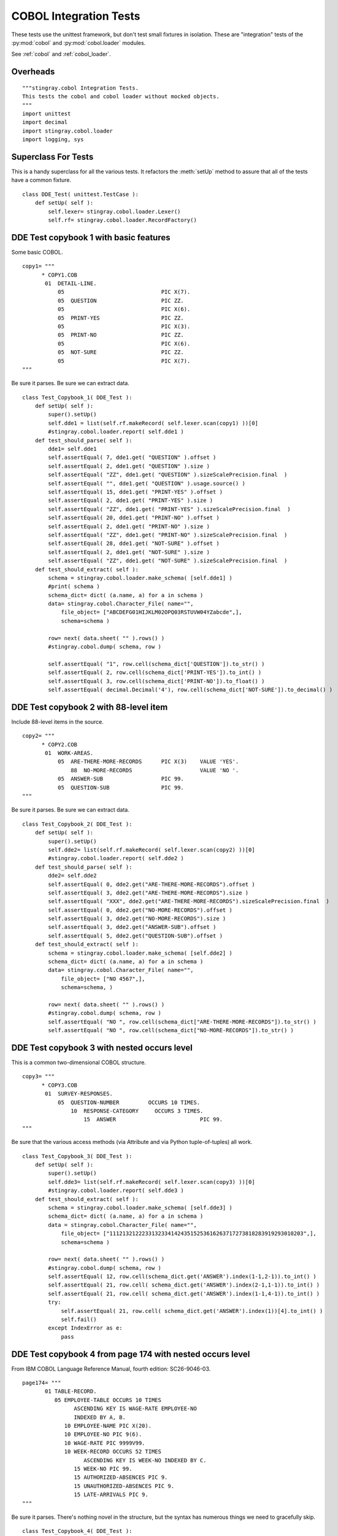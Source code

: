 ########################
COBOL Integration Tests
########################

These tests use the unittest framework, but don't test small 
fixtures in isolation.   These are "integration" tests of the :py:mod:`cobol`
and :py:mod:`cobol.loader` modules.

See :ref:`cobol` and :ref:`cobol_loader`.

Overheads
=================

::

    """stingray.cobol Integration Tests.
    This tests the cobol and cobol loader without mocked objects.
    """
    import unittest
    import decimal
    import stingray.cobol.loader
    import logging, sys
    
Superclass For Tests
======================

This is a handy superclass for all the various tests.  It refactors the 
:meth:`setUp` method to assure that all of the tests have a common fixture.

::

    class DDE_Test( unittest.TestCase ):
        def setUp( self ):
            self.lexer= stingray.cobol.loader.Lexer()
            self.rf= stingray.cobol.loader.RecordFactory()

DDE Test copybook 1 with basic features
========================================

Some basic COBOL.

::

    copy1= """
          * COPY1.COB
           01  DETAIL-LINE.
               05                              PIC X(7).
               05  QUESTION                    PIC ZZ.
               05                              PIC X(6).
               05  PRINT-YES                   PIC ZZ.
               05                              PIC X(3).
               05  PRINT-NO                    PIC ZZ.
               05                              PIC X(6).
               05  NOT-SURE                    PIC ZZ.
               05                              PIC X(7).
    """

Be sure it parses.  Be sure we can extract data.

::

    class Test_Copybook_1( DDE_Test ):
        def setUp( self ):
            super().setUp()
            self.dde1 = list(self.rf.makeRecord( self.lexer.scan(copy1) ))[0]
            #stingray.cobol.loader.report( self.dde1 )
        def test_should_parse( self ):
            dde1= self.dde1
            self.assertEqual( 7, dde1.get( "QUESTION" ).offset )
            self.assertEqual( 2, dde1.get( "QUESTION" ).size )
            self.assertEqual( "ZZ", dde1.get( "QUESTION" ).sizeScalePrecision.final  )
            self.assertEqual( "", dde1.get( "QUESTION" ).usage.source() )
            self.assertEqual( 15, dde1.get( "PRINT-YES" ).offset )
            self.assertEqual( 2, dde1.get( "PRINT-YES" ).size )
            self.assertEqual( "ZZ", dde1.get( "PRINT-YES" ).sizeScalePrecision.final  )
            self.assertEqual( 20, dde1.get( "PRINT-NO" ).offset )
            self.assertEqual( 2, dde1.get( "PRINT-NO" ).size )
            self.assertEqual( "ZZ", dde1.get( "PRINT-NO" ).sizeScalePrecision.final  )
            self.assertEqual( 28, dde1.get( "NOT-SURE" ).offset )
            self.assertEqual( 2, dde1.get( "NOT-SURE" ).size )
            self.assertEqual( "ZZ", dde1.get( "NOT-SURE" ).sizeScalePrecision.final  )
        def test_should_extract( self ):
            schema = stingray.cobol.loader.make_schema( [self.dde1] )
            #print( schema )
            schema_dict= dict( (a.name, a) for a in schema )
            data= stingray.cobol.Character_File( name="", 
                file_object= ["ABCDEFG01HIJKLM02OPQ03RSTUVW04YZabcde",], 
                schema=schema )

            row= next( data.sheet( "" ).rows() )
            #stingray.cobol.dump( schema, row )
            
            self.assertEqual( "1", row.cell(schema_dict['QUESTION']).to_str() )
            self.assertEqual( 2, row.cell(schema_dict['PRINT-YES']).to_int() )
            self.assertEqual( 3, row.cell(schema_dict['PRINT-NO']).to_float() )
            self.assertEqual( decimal.Decimal('4'), row.cell(schema_dict['NOT-SURE']).to_decimal() )


DDE Test copybook 2 with 88-level item
========================================


Include 88-level items in the source.

::

    copy2= """
          * COPY2.COB
           01  WORK-AREAS.
               05  ARE-THERE-MORE-RECORDS      PIC X(3)    VALUE 'YES'.
                   88  NO-MORE-RECORDS                     VALUE 'NO '.
               05  ANSWER-SUB                  PIC 99.
               05  QUESTION-SUB                PIC 99.
    """

Be sure it parses.  Be sure we can extract data.

::

    class Test_Copybook_2( DDE_Test ):
        def setUp( self ):
            super().setUp()
            self.dde2= list(self.rf.makeRecord( self.lexer.scan(copy2) ))[0]
            #stingray.cobol.loader.report( self.dde2 )
        def test_should_parse( self ):
            dde2= self.dde2
            self.assertEqual( 0, dde2.get("ARE-THERE-MORE-RECORDS").offset )
            self.assertEqual( 3, dde2.get("ARE-THERE-MORE-RECORDS").size )
            self.assertEqual( "XXX", dde2.get("ARE-THERE-MORE-RECORDS").sizeScalePrecision.final  )
            self.assertEqual( 0, dde2.get("NO-MORE-RECORDS").offset )
            self.assertEqual( 3, dde2.get("NO-MORE-RECORDS").size )
            self.assertEqual( 3, dde2.get("ANSWER-SUB").offset )
            self.assertEqual( 5, dde2.get("QUESTION-SUB").offset )
        def test_should_extract( self ):
            schema = stingray.cobol.loader.make_schema( [self.dde2] )
            schema_dict= dict( (a.name, a) for a in schema )
            data= stingray.cobol.Character_File( name="", 
                file_object= ["NO 4567",], 
                schema=schema, )
            
            row= next( data.sheet( "" ).rows() )
            #stingray.cobol.dump( schema, row )
            self.assertEqual( "NO ", row.cell(schema_dict["ARE-THERE-MORE-RECORDS"]).to_str() )
            self.assertEqual( "NO ", row.cell(schema_dict["NO-MORE-RECORDS"]).to_str() )

DDE Test copybook 3 with nested occurs level
=============================================

This is a common two-dimensional COBOL structure.

::

    copy3= """
          * COPY3.COB
           01  SURVEY-RESPONSES.
               05  QUESTION-NUMBER         OCCURS 10 TIMES.
                   10  RESPONSE-CATEGORY     OCCURS 3 TIMES.
                       15  ANSWER                          PIC 99.
    """

Be sure that the various access methods (via Attribute and via Python tuple-of-tuples) all work.

::

    class Test_Copybook_3( DDE_Test ):
        def setUp( self ):
            super().setUp()
            self.dde3= list(self.rf.makeRecord( self.lexer.scan(copy3) ))[0]
            #stingray.cobol.loader.report( self.dde3 )
        def test_should_extract( self ):
            schema = stingray.cobol.loader.make_schema( [self.dde3] )
            schema_dict= dict( (a.name, a) for a in schema )
            data = stingray.cobol.Character_File( name="", 
                file_object= ["111213212223313233414243515253616263717273818283919293010203",],
                schema=schema )
            
            row= next( data.sheet( "" ).rows() )
            #stingray.cobol.dump( schema, row )
            self.assertEqual( 12, row.cell(schema_dict.get('ANSWER').index(1-1,2-1)).to_int() )
            self.assertEqual( 21, row.cell( schema_dict.get('ANSWER').index(2-1,1-1)).to_int() )
            self.assertEqual( 21, row.cell( schema_dict.get('ANSWER').index(1-1,4-1)).to_int() )
            try:
                self.assertEqual( 21, row.cell( schema_dict.get('ANSWER').index(1))[4].to_int() )
                self.fail()
            except IndexError as e:
                pass

DDE Test copybook 4 from page 174 with nested occurs level
============================================================

From IBM COBOL Language Reference Manual, fourth edition: SC26-9046-03.

::
    
    page174= """
           01 TABLE-RECORD.
              05 EMPLOYEE-TABLE OCCURS 10 TIMES
                    ASCENDING KEY IS WAGE-RATE EMPLOYEE-NO
                    INDEXED BY A, B.
                 10 EMPLOYEE-NAME PIC X(20).
                 10 EMPLOYEE-NO PIC 9(6).
                 10 WAGE-RATE PIC 9999V99.
                 10 WEEK-RECORD OCCURS 52 TIMES
                       ASCENDING KEY IS WEEK-NO INDEXED BY C.
                    15 WEEK-NO PIC 99.
                    15 AUTHORIZED-ABSENCES PIC 9.
                    15 UNAUTHORIZED-ABSENCES PIC 9.
                    15 LATE-ARRIVALS PIC 9.
    """

Be sure it parses.  There's nothing novel in the structure, but the syntax
has numerous things we need to gracefully skip.

::

    class Test_Copybook_4( DDE_Test ):
        def setUp( self ):
            super().setUp()
            self.dde4= list(self.rf.makeRecord( self.lexer.scan(page174) ))[0]
            #stingray.cobol.loader.report( self.dde4 )
        def test_should_parse( self ):
            dde4= self.dde4
            self.assertEqual( 2920, dde4.size )
            self.assertEqual( 0, dde4.offset )
            self.assertEqual( 10, dde4.get("EMPLOYEE-TABLE" ).occurs.number(None) )
            self.assertEqual( 52, dde4.get("WEEK-RECORD" ).occurs.number(None) )
            self.assertEqual( 5, dde4.get("WEEK-RECORD" ).size )
            self.assertEqual( 52*5+32, dde4.get("EMPLOYEE-TABLE" ).size )
            self.assertEqual( "999999", dde4.get("EMPLOYEE-NO").sizeScalePrecision.final  )

            schema = stingray.cobol.loader.make_schema( [dde4] )
            schema_dict= dict( (a.name, a) for a in schema )
            self.assertEqual( (52*5+32)+32+5+4, schema_dict["LATE-ARRIVALS"].index(1,1).offset )
            self.assertEqual( (52*5+32)+32+5+5+4, schema_dict["LATE-ARRIVALS"].index(1,2).offset )
            
                
DDE Test copybook 5 from page 195 with simple redefines
=======================================================

Here is a redefines example.

::

    page195= """
           01  REDEFINES-RECORD.
               05  A PICTURE X(6).
               05  B REDEFINES A.
                   10  B-1 PICTURE X(2).
                   10  B-2 PICTURE 9(4).
               05  C PICTURE 99V99.
    """

Be sure it parses.  Be sure we can extract data.

::

    class Test_Copybook_5( DDE_Test ):
        def setUp( self ):
            super().setUp()
            self.dde5= list(self.rf.makeRecord( self.lexer.scan(page195) ))[0]
            #stingray.cobol.loader.report( self.dde5 )
        def test_should_parse( self ):
            dde5= self.dde5
            self.assertEqual( 10, dde5.size )
            self.assertEqual( 6, dde5.get("A").size )
            self.assertEqual( 0, dde5.get("A").offset )
            self.assertEqual( 6, dde5.get("B").size )
            self.assertEqual( 0, dde5.get("B").offset )
            self.assertEqual( 2, dde5.get("B-1").size )
            self.assertEqual( 0, dde5.get("B-1").offset )
            self.assertEqual( 4, dde5.get("B-2").size )
            self.assertEqual( 2, dde5.get("B-2").offset )
            self.assertEqual( "9999", dde5.get("B-2").sizeScalePrecision.final )
            self.assertEqual( 4, dde5.get("C").size )
            self.assertEqual( 6, dde5.get("C").offset )
            
        def test_should_extract( self ):
            schema = stingray.cobol.loader.make_schema( [self.dde5] )
            schema_dict= dict( (a.name, a) for a in schema )
            data= stingray.cobol.Character_File( name="", 
                file_object= ["AB12345678",],
                schema=schema )
            
            row= next( data.sheet( "" ).rows() )
            #stingray.cobol.dump( schema, row )

            self.assertEqual( "AB1234", row.cell(schema_dict["A"]).to_str() ) 
            self.assertEqual( "AB1234", row.cell(schema_dict["B"]).to_str() ) 
            self.assertEqual( "AB", row.cell(schema_dict["B-1"]).to_str() ) 
            self.assertEqual( "1234", row.cell(schema_dict["B-2"]).to_str() ) 
            self.assertEqual( "56.78", row.cell(schema_dict["C"]).to_str() ) 


DDE Test copybook 6 from page 197 with another redefines
=========================================================

::

    page197= """
           01  REDEFINES-RECORD.
               05 NAME-2.
                  10 SALARY PICTURE XXX.
                  10 SO-SEC-NO PICTURE X(9).
                  10 MONTH PICTURE XX.
               05 NAME-1 REDEFINES NAME-2.
                  10 WAGE PICTURE 999V999.
                  10 EMP-NO PICTURE X(6).
                  10 YEAR PICTURE XX.
    """
    
Be sure it parses.  Be sure we can extract data.

::

    class Test_Copybook_6( DDE_Test ):
        def setUp( self ):
            super().setUp()
            self.dde6= list(self.rf.makeRecord( self.lexer.scan(page197) ))[0]
            #stingray.cobol.loader.report( self.dde6 )
        def test_should_parse( self ):
            dde6= self.dde6
            self.assertEqual( 3, dde6.get("SALARY").size )
            self.assertEqual( 0, dde6.get("SALARY").offset )
            self.assertEqual( 9, dde6.get("SO-SEC-NO").size )
            self.assertEqual( 3, dde6.get("SO-SEC-NO").offset )
            self.assertEqual( 2, dde6.get("MONTH").size )
            self.assertEqual( 12, dde6.get("MONTH").offset )
            self.assertEqual( 6, dde6.get("WAGE").size )
            self.assertEqual( 0, dde6.get("WAGE").offset )
            self.assertEqual( "999999", dde6.get("WAGE").sizeScalePrecision.final )
            self.assertEqual( 3, dde6.get("WAGE").usage.precision )
            self.assertEqual( 6, dde6.get("EMP-NO").size )
            self.assertEqual( 6, dde6.get("EMP-NO").offset )
            self.assertEqual( 2, dde6.get("YEAR").size )
            self.assertEqual( 12, dde6.get("YEAR").offset )
    
        def test_should_extract_1( self ):
            schema = stingray.cobol.loader.make_schema( [self.dde6] )
            schema_dict= dict( (a.name, a) for a in schema )
            data1= stingray.cobol.Character_File( name="", 
                file_object= ["ABC123456789DE",], 
                schema=schema )
            row= next( data1.sheet( "" ).rows() )
            #stingray.cobol.dump( schema, row )
            
            self.assertEqual( "ABC", row.cell(schema_dict["SALARY"]).to_str() )
            self.assertEqual( "123456789", row.cell(schema_dict["SO-SEC-NO"]).to_str() )
            self.assertEqual( "DE", row.cell(schema_dict["MONTH"]).to_str() )
            
        def test_should_extract_2( self ):
            schema = stingray.cobol.loader.make_schema( [self.dde6] )
            schema_dict= dict( (a.name, a) for a in schema )
            data2= stingray.cobol.Character_File( name="", 
                file_object= ["123456ABCDEF78",],
                schema=schema )
            row= next( data2.sheet( "" ).rows() )
            #stingray.cobol.dump( schema, row )
            
            self.assertAlmostEquals( 123.456, row.cell(schema_dict["WAGE"]).to_float() )
            self.assertEqual( "ABCDEF", row.cell(schema_dict["EMP-NO"]).to_str() )
            self.assertEqual( "78", row.cell(schema_dict["YEAR"]).to_str() )


DDE Test copybook 7 from page 198, example "A"
==============================================

::

    page198A= """
           01  REDEFINES-RECORD.
               05 REGULAR-EMPLOYEE.
                  10 LOCATION PICTURE A(8).
                  10 GRADE PICTURE X(4).
                  10 SEMI-MONTHLY-PAY PICTURE 9999V99.
                  10 WEEKLY-PAY REDEFINES SEMI-MONTHLY-PAY
                      PICTURE 999V999.
               05 TEMPORARY-EMPLOYEE REDEFINES REGULAR-EMPLOYEE.
                  10 LOCATION PICTURE A(8).
                  10 FILLER PICTURE X(6).
                  10 HOURLY-PAY PICTURE 99V99.
    """

Be sure it parses.  Be sure we can extract data.

::

    class Test_Copybook_7( DDE_Test ):
        def setUp( self ):
            super().setUp()
            self.dde7= list(self.rf.makeRecord( self.lexer.scan(page198A) ))[0]
            #stingray.cobol.loader.report( self.dde7 )
        def test_should_parse( self ):
            dde7= self.dde7
            self.assertEqual( 18, dde7.get("REGULAR-EMPLOYEE").size )
            self.assertEqual( 18, dde7.get("TEMPORARY-EMPLOYEE").size )
            self.assertEqual( 6, dde7.get("SEMI-MONTHLY-PAY").size )
            self.assertEqual( 6, dde7.get("WEEKLY-PAY").size )
            
        def test_should_extract_1( self ):
            schema = stingray.cobol.loader.make_schema( [self.dde7] )
            schema_dict= dict( (a.name, a) for a in schema )
            data1= stingray.cobol.Character_File( name="", 
                file_object= ["ABCDEFGHijkl123456",],
                schema=schema )
            row= next( data1.sheet( "" ).rows() )
            # Can't dump with TEMPORARY-EMPLOYEE
            #stingray.cobol.dump( schema, row )
            
            self.assertEqual( '1234.56', row.cell(schema_dict["SEMI-MONTHLY-PAY"]).to_str() )
            
        def test_should_extract_2( self ):
            schema = stingray.cobol.loader.make_schema( [self.dde7] )
            schema_dict= dict( (a.name, a) for a in schema )
            data2= stingray.cobol.Character_File( name="", 
                file_object= ["ABCDEFGHijklmn1234",],
                schema=schema )
            row= next( data2.sheet( "" ).rows() )
            # Can't dump with REGULAR-EMPLOYEE
            #stingray.cobol.dump( schema, row ) 
            
            self.assertEqual( '12.34', row.cell(schema_dict["HOURLY-PAY"]).to_str() )


DDE Test copybook 8 from page 198, example "B"
==============================================

::
    
    page198B= """
           01  REDEFINES-RECORD.
               05 REGULAR-EMPLOYEE.
                   10 LOCATION PICTURE A(8).
                   10 GRADE PICTURE X(4).
                   10 SEMI-MONTHLY-PAY PICTURE 999V999.
               05 TEMPORARY-EMPLOYEE REDEFINES REGULAR-EMPLOYEE.
                   10 LOCATION PICTURE A(8).
                   10 FILLER PICTURE X(6).
                   10 HOURLY-PAY PICTURE 99V99.
                   10 CODE-H REDEFINES HOURLY-PAY PICTURE 9999.
    """
    
Be sure it parses.  Be sure we can extract data.

::

    class Test_Copybook_8( DDE_Test ):
        def setUp( self ):
            super().setUp()
            self.dde8= list(self.rf.makeRecord( self.lexer.scan(page198B) ))[0]
        def test_should_parse( self ):
            #stingray.cobol.loader.report( self.dde8 )
            dde8= self.dde8
            self.assertEqual( 18, dde8.get("REGULAR-EMPLOYEE").size )
            self.assertEqual( 18, dde8.get("TEMPORARY-EMPLOYEE").size )
            self.assertEqual( 6, dde8.get("SEMI-MONTHLY-PAY").size )
            self.assertEqual( 4, dde8.get("HOURLY-PAY").size )
            self.assertEqual( 4, dde8.get("CODE-H").size )
            
        def test_should_extract_1( self ):
            schema = stingray.cobol.loader.make_schema( [self.dde8] )
            schema_path_dict= dict( (a.path, a) for a in schema )
            data1= stingray.cobol.Character_File( name="", 
                file_object= ["ABCDEFGHijkl123456",],
                schema=schema )
            
            row= next( data1.sheet( "" ).rows() )
            #stingray.cobol.dump( schema, row )
            #print( "SEMI-MONTHLY-PAY", schema_path_dict['REDEFINES-RECORD.REGULAR-EMPLOYEE.SEMI-MONTHLY-PAY'] )
            #print( "row.cell(...)", row.cell(schema_path_dict['REDEFINES-RECORD.REGULAR-EMPLOYEE.SEMI-MONTHLY-PAY']) )
            self.assertAlmostEquals( 123.456, 
                row.cell(schema_path_dict['REDEFINES-RECORD.REGULAR-EMPLOYEE.SEMI-MONTHLY-PAY']).to_float()
            )
    
        def test_should_extract_2( self ):
            schema = stingray.cobol.loader.make_schema( [self.dde8] )
            schema_path_dict= dict( (a.path, a) for a in schema )
            data2= stingray.cobol.Character_File( name="", 
                file_object= ["ABCDEFGHijklmn1234",],
                schema=schema )
            
            row= next( data2.sheet( "" ).rows() )
            #stingray.cobol.dump( schema, row )
            self.assertEqual( 12.34, 
                row.cell(schema_path_dict['REDEFINES-RECORD.TEMPORARY-EMPLOYEE.HOURLY-PAY']).to_float()
            )
            self.assertEqual( 1234, 
                row.cell(schema_path_dict['REDEFINES-RECORD.TEMPORARY-EMPLOYEE.CODE-H']).to_int()
            )

            schema_name_dict= dict( (a.name, a) for a in schema )
            self.assertEqual( "REDEFINES-RECORD.TEMPORARY-EMPLOYEE.HOURLY-PAY",
                schema_name_dict.get('HOURLY-PAY').path )

Test Copybook 9, Multiple 01 Levels
===================================

Some basic COBOL with two top-level records.

::

    copy9= """
           01  DETAIL-LINE.
               05  QUESTION                    PIC ZZ.
               05  PRINT-YES                   PIC ZZ.
               05  PRINT-NO                    PIC ZZ.
               05  NOT-SURE                    PIC ZZ.
           01  SUMMARY-LINE REDEFINES DETAIL-LINE.
               05  COUNT                       PIC ZZ.
               05  FILLER                      PIC XX.
               05  FILLER                      PIC XX.
               05  FILLER                      PIC XX.
    """

Be sure it parses.  Be sure we can extract data.

::

    class Test_Copybook_9( DDE_Test ):
        def setUp( self ):
            super().setUp()
            self.dde9a, self.dde9b = self.rf.makeRecord( self.lexer.scan(copy9) )
            #stingray.cobol.loader.report( self.dde9a )
            #stingray.cobol.loader.report( self.dde9b )
        def test_should_parse( self ):
            dde9= self.dde9a
            self.assertEqual( 0, dde9.get( "QUESTION" ).offset )
            self.assertEqual( 2, dde9.get( "QUESTION" ).size )
            self.assertEqual( "ZZ", dde9.get( "QUESTION" ).sizeScalePrecision.final  )
            self.assertEqual( "", dde9.get( "QUESTION" ).usage.source() )
            self.assertEqual( 2, dde9.get( "PRINT-YES" ).offset )
            self.assertEqual( 2, dde9.get( "PRINT-YES" ).size )
            self.assertEqual( "ZZ", dde9.get( "PRINT-YES" ).sizeScalePrecision.final  )
            self.assertEqual( 4, dde9.get( "PRINT-NO" ).offset )
            self.assertEqual( 2, dde9.get( "PRINT-NO" ).size )
            self.assertEqual( "ZZ", dde9.get( "PRINT-NO" ).sizeScalePrecision.final  )
            self.assertEqual( 6, dde9.get( "NOT-SURE" ).offset )
            self.assertEqual( 2, dde9.get( "NOT-SURE" ).size )
            self.assertEqual( "ZZ", dde9.get( "NOT-SURE" ).sizeScalePrecision.final  )
            dde9= self.dde9b
            self.assertEqual( 0, dde9.get( "COUNT" ).offset )
            self.assertEqual( 2, dde9.get( "COUNT" ).size )
            self.assertEqual( "ZZ", dde9.get( "COUNT" ).sizeScalePrecision.final  )
            self.assertEqual( "", dde9.get( "COUNT" ).usage.source() )
        def test_should_extract( self ):
            schema = stingray.cobol.loader.make_schema( [self.dde9a, self.dde9b] )
            #print( schema )
            schema_dict= dict( (a.name, a) for a in schema )
            data= stingray.cobol.Character_File( name="", 
                file_object= ["01020304",], 
                schema=schema )

            row= next( data.sheet( "" ).rows() )
            #stingray..dump( schema, row )
            self.assertEqual( "1", row.cell(schema_dict['QUESTION']).to_str() )
            self.assertEqual( 2, row.cell(schema_dict['PRINT-YES']).to_int() )
            self.assertEqual( 3, row.cell(schema_dict['PRINT-NO']).to_float() )
            self.assertEqual( decimal.Decimal('4'), row.cell(schema_dict['NOT-SURE']).to_decimal() )
            self.assertEqual( "1", row.cell(schema_dict['COUNT']).to_str() )

Test Copybook 10, Occurs Depending On
======================================

The basic ODO situation: size depends on another item in the record.

::

    copy10= """
           01  MAIN-AREA.
               03 REC-1.
                 05 FIELD-1                       PIC 9.
                 05 FIELD-2 OCCURS 1 TO 5 TIMES
                      DEPENDING ON FIELD-1        PIC X(05).
    """

Be sure it parses. 

To be sure we can compute the offset, we need to extract data.
For that, we'll need a mock :py:class:`stingray.cobol.COBOL_File` to provide
data for setting size and offset.

::

    class Test_Copybook_10( DDE_Test ):
        def setUp( self ):
            super().setUp()
            self.dde10 = list(self.rf.makeRecord( self.lexer.scan(copy10) ))[0]
            #stingray.cobol.loader.report( self.dde10 )
        def test_should_parse( self ):
            dde10= self.dde10

            self.assertEqual( 0, dde10.get( "FIELD-1" ).offset )
            self.assertEqual( 1, dde10.get( "FIELD-1" ).size )
            self.assertEqual( "9", dde10.get( "FIELD-1" ).sizeScalePrecision.final  )
            self.assertEqual( "", dde10.get( "FIELD-1" ).usage.source() )

            self.assertEqual( 0, dde10.get( "FIELD-2" ).offset )
            self.assertEqual( 5, dde10.get( "FIELD-2" ).size )
            self.assertEqual( "XXXXX", dde10.get( "FIELD-2" ).sizeScalePrecision.final  )
            self.assertEqual( "", dde10.get( "FIELD-2" ).usage.source() )

        def test_should_setsizeandoffset( self ):
            dde10= self.dde10
            
            schema= stingray.cobol.loader.make_schema( [dde10] )
            self.data = stingray.cobol.Character_File( name="", 
                file_object= ["3111112222233333",],
                schema=schema )
            row= next( self.data.sheet( "IGNORED" ).rows() )

            self.assertEqual( 0, dde10.get( "FIELD-1" ).offset )
            self.assertEqual( 1, dde10.get( "FIELD-1" ).size )
            self.assertEqual( "9", dde10.get( "FIELD-1" ).sizeScalePrecision.final  )
            self.assertEqual( "", dde10.get( "FIELD-1" ).usage.source() )

            self.assertEqual( 1, dde10.get( "FIELD-2" ).offset )
            self.assertEqual( 5, dde10.get( "FIELD-2" ).size )
            self.assertEqual( "XXXXX", dde10.get( "FIELD-2" ).sizeScalePrecision.final  )
            self.assertEqual( "", dde10.get( "FIELD-2" ).usage.source() )


Test Copybook 11, Complex Occurs Depending On
==============================================

A fairly complex ODO situation: size and offset depends other items
in the record.

:: 

    copy11= """
           01  MAIN-AREA.
               03 REC-1.
                  05 FIELD-1                       PIC 9.
                  05 FIELD-3                       PIC 9.
                  05 FIELD-2 OCCURS 1 TO 5 TIMES
                       DEPENDING ON FIELD-1        PIC X(05).
               03 REC-2.
                  05 FIELD-4 OCCURS 1 TO 5 TIMES
                       DEPENDING ON FIELD-3        PIC X(05).
    """

Be sure it parses.  

To be sure we can compute the offset, we need to extract data.
For that, we'll need a mock :py:class:`stingray.cobol.COBOL_File` to provide
data for setting size and offset.

::

    class Test_Copybook_11( DDE_Test ):
        def setUp( self ):
            super().setUp()
            self.dde11 = list(self.rf.makeRecord( self.lexer.scan(copy11) ))[0]
            #stingray.cobol.loader.report( self.dde11 )

        def test_should_parse( self ):
            dde11= self.dde11

            self.assertEqual( 0, dde11.get( "FIELD-1" ).offset )
            self.assertEqual( 1, dde11.get( "FIELD-1" ).size )
            self.assertEqual( "9", dde11.get( "FIELD-1" ).sizeScalePrecision.final  )
            self.assertEqual( "", dde11.get( "FIELD-1" ).usage.source() )

            self.assertEqual( 0, dde11.get( "FIELD-2" ).offset )
            self.assertEqual( 5, dde11.get( "FIELD-2" ).size )
            self.assertEqual( "XXXXX", dde11.get( "FIELD-2" ).sizeScalePrecision.final  )
            self.assertEqual( "", dde11.get( "FIELD-2" ).usage.source() )

            self.assertEqual( 0, dde11.get( "FIELD-3" ).offset )
            self.assertEqual( 1, dde11.get( "FIELD-3" ).size )
            self.assertEqual( "9", dde11.get( "FIELD-3" ).sizeScalePrecision.final  )
            self.assertEqual( "", dde11.get( "FIELD-3" ).usage.source() )
            
            self.assertEqual( 0, dde11.get( "FIELD-4" ).offset )
            self.assertEqual( 5, dde11.get( "FIELD-4" ).size )
            self.assertEqual( "XXXXX", dde11.get( "FIELD-4" ).sizeScalePrecision.final  )
            self.assertEqual( "", dde11.get( "FIELD-4" ).usage.source() )

        def test_should_setsizeandoffset( self ):
            dde11= self.dde11
            
            schema= stingray.cobol.loader.make_schema( [dde11] )
            self.data = stingray.cobol.Character_File( name="", 
                file_object= ["321111122222333334444455555",],
                schema=schema )
            row= next( self.data.sheet( "" ).rows() )

            self.assertEqual( 0, dde11.get( "FIELD-1" ).offset )
            self.assertEqual( 1, dde11.get( "FIELD-1" ).size )
            self.assertEqual( "9", dde11.get( "FIELD-1" ).sizeScalePrecision.final  )
            self.assertEqual( "", dde11.get( "FIELD-1" ).usage.source() )

            self.assertEqual( 2, dde11.get( "FIELD-2" ).offset )
            self.assertEqual( 5, dde11.get( "FIELD-2" ).size )
            self.assertEqual( "XXXXX", dde11.get( "FIELD-2" ).sizeScalePrecision.final  )
            self.assertEqual( "", dde11.get( "FIELD-2" ).usage.source() )

            self.assertEqual( 1, dde11.get( "FIELD-3" ).offset )
            self.assertEqual( 1, dde11.get( "FIELD-3" ).size )
            self.assertEqual( "9", dde11.get( "FIELD-3" ).sizeScalePrecision.final  )
            self.assertEqual( "", dde11.get( "FIELD-3" ).usage.source() )
            
            self.assertEqual( 17, dde11.get( "FIELD-4" ).offset )
            self.assertEqual( 5, dde11.get( "FIELD-4" ).size )
            self.assertEqual( "XXXXX", dde11.get( "FIELD-4" ).sizeScalePrecision.final  )
            self.assertEqual( "", dde11.get( "FIELD-4" ).usage.source() )

Test Suite and Runner
=====================

In case we want to build up a larger test suite, we avoid doing
any real work unless this is the main module being executed.

::

    import test
    suite= test.suite_maker( globals() )

    if __name__ == "__main__":
        with test.Logger( stream=sys.stdout, level=logging.INFO ):
            logging.getLogger( "stingray.cobol.defs" ).setLevel( logging.DEBUG )
            logging.info( __file__ )
            #unittest.TextTestRunner().run(suite())
            unittest.main( Test_Copybook_11() ) # Specific debugging
